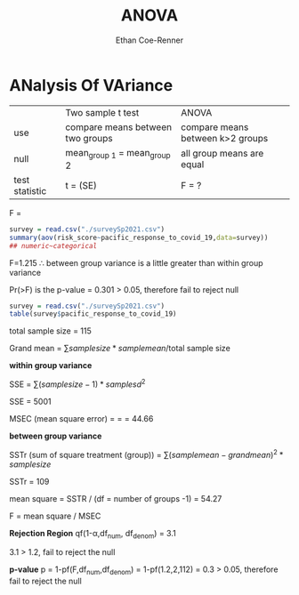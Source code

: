 #+title: ANOVA
#+author: Ethan Coe-Renner

* ANalysis Of VAriance

|                | Two sample t test                | ANOVA                            |
| use            | compare means between two groups | compare means between k>2 groups |
| null           | mean_{group 1} = mean_group 2    | all group means are equal        |
| test statistic | t = \frac{x_1 bar - x_2 bar}(SE) | F = ?                            |


F = \frac{between group variance}{within group variance}


#+begin_src R :results output
  survey = read.csv("./surveySp2021.csv")
  summary(aov(risk_score~pacific_response_to_covid_19,data=survey))
  ## numeric~categorical
#+end_src

#+RESULTS:
:                               Df Sum Sq Mean Sq F value Pr(>F)
: pacific_response_to_covid_19   2    109   54.27   1.215  0.301
: Residuals                    112   5002   44.66               


F=1.215 \therefore between group variance is a little greater than within group variance

Pr(>F) is the p-value = 0.301 > 0.05, therefore fail to reject null

#+begin_src R :results output
  survey = read.csv("./surveySp2021.csv")
  table(survey$pacific_response_to_covid_19)
#+end_src

#+RESULTS:
: 
: Dissatisfied      Neutral    Satisfied 
:           10           57           48 

total sample size = 115

Grand mean = \sum{sample size * sample mean}/total sample size


*within group variance*

SSE = \sum{(sample size -1)*sample sd^2}

SSE = 5001

MSEC (mean square error) = \frac{5001}{df} = \frac{5001}{112} = 44.66


*between group variance*

SSTr (sum of square treatment (group)) = \sum{(sample mean - grand mean)^2 * sample size}


SSTr = 109

mean square = SSTR / (df = number of groups -1) = 54.27

F = mean square / MSEC

*Rejection Region*
qf(1-\alpha,df_{num}, df_{denom}) = 3.1

3.1 > 1.2, fail to reject the null

*p-value*
p = 1-pf(F,df_{num},df_{denom}) = 1-pf(1.2,2,112) = 0.3 > 0.05, therefore fail to reject the null
